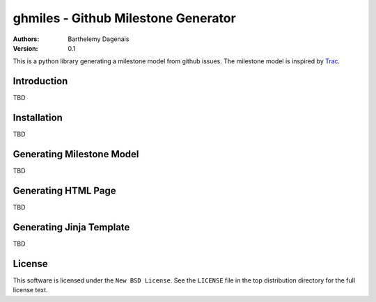 ghmiles - Github Milestone Generator
====================================

:Authors:
  Barthelemy Dagenais
:Version: 0.1

This is a python library generating a milestone model from github issues. The
milestone model is inspired by `Trac`_.

.. _`Trac`: http://trac.edgewall.org/

Introduction
------------

TBD

Installation
------------

TBD

Generating Milestone Model
--------------------------

TBD

Generating HTML Page
--------------------

TBD

Generating Jinja Template
-------------------------

TBD

License
-------

This software is licensed under the ``New BSD License``. See the ``LICENSE``
file in the top distribution directory for the full license text.
